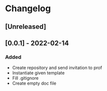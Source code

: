 * Changelog
** [Unreleased]
** [0.0.1] - 2022-02-14
*** Added
- Create repository and send invitation to prof
- Instantiate given template
- Fill .gitignore
- Create empty doc file
